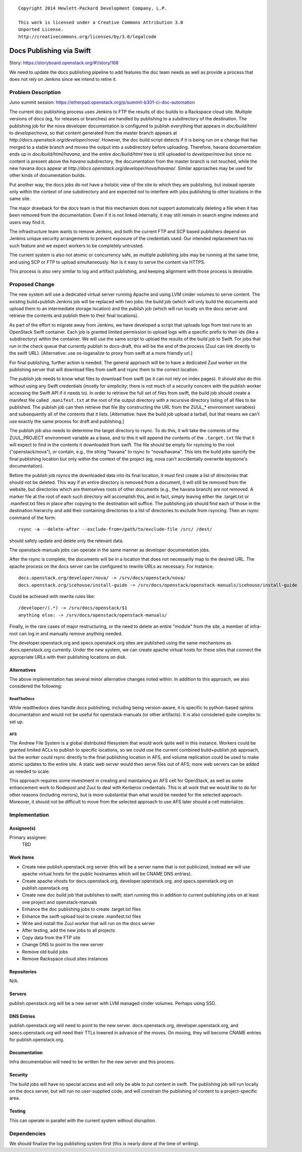 ::

  Copyright 2014 Hewlett-Packard Development Company, L.P.

  This work is licensed under a Creative Commons Attribution 3.0
  Unported License.
  http://creativecommons.org/licenses/by/3.0/legalcode

..
  This work is licensed under a Creative Commons Attribution 3.0
  Unported License.
  http://creativecommons.org/licenses/by/3.0/legalcode

=========================
Docs Publishing via Swift
=========================

Story: https://storyboard.openstack.org/#!/story/168

We need to update the docs publishing pipeline to add features the doc
team needs as well as provide a process that does not rely on Jenkins
since we intend to retire it.

Problem Description
===================

Juno summit session: https://etherpad.openstack.org/p/summit-b301-ci-doc-automation

The current doc publishing process uses Jenkins to FTP the results of
doc builds to a Rackspace cloud site.  Multiple versions of docs (eg,
for releases or branches) are handled by publishing to a subdirectory
of the destination.  The publishing job for the nova developer
documentation is configured to publish everything that appears in
`doc/build/html` to `developer/nova`, so that content generated from
the master branch appears at
`http://docs.openstack.org/developer/nova/`.  However, the doc build
script detects if it is being run on a change that has merged to a
stable branch and moves the output into a subdirectory before
uploading.  Therefore, havana documentation ends up in
`doc/build/html/havana`, and the entire `doc/build/html` tree is still
uploaded to `developer/nova` but since no content is present above the
`havana` subdirectory, the documentation from the master branch is not
touched, while the new havana docs appear at
`http://docs.openstack.org/developer/nova/havana/`.  Similar
approaches may be used for other kinds of documentation builds.

Put another way, the docs jobs do not have a holistic view of the site
to which they are publishing, but instead operate only within the
context of one subdirectory and are expected not to interfere with
jobs publishing to other locations in the same site.

The major drawback for the docs team is that this mechanism does not
support automatically deleting a file when it has been removed from
the documentation.  Even if it is not linked internally, it may still
remain in search engine indexes and users may find it.

The infrastructure team wants to remove Jenkins, and both the current
FTP and SCP based publishers depend on Jenkins unique security
arrangements to prevent exposure of the credentials used.  Our
intended replacement has no such feature and we expect workers to be
completely untrusted.

The current system is also not atomic or concurrency safe, as multiple
publishing jobs may be running at the same time, and using SCP or FTP
to upload simultaneously.  Nor is it easy to serve the content via
HTTPS.

This process is also very similar to log and artifact publishing, and
keeping alignment with those process is desirable.

Proposed Change
===============

The new system will use a dedicated virtual server running Apache and
using LVM cinder volumes to serve content.  The existing build+publish
Jenkins job will be replaced with two jobs: the build job (which will
only build the documents and upload them to an intermediate storage
location) and the publish job (which will run locally on the docs
server and retrieve the contents and publish them to their final
locations).

As part of the effort to migrate away from Jenkins, we have developed
a script that uploads logs from test runs to an OpenStack Swift
container.  Each job is granted limited permission to upload logs with
a specific prefix to their ids (like a subdirectory) within the
container.  We will use the same script to upload the results of the
build job to Swift.  For jobs that run in the check queue that
currently publish to docs-draft, this will be the end of the process
(Zuul can link directly to the swift URL). [Alternative: use
os-loganalize to proxy from swift at a more friendly url.]

For final publishing, further action is needed.  The general approach
will be to have a dedicated Zuul worker on the publishing server that
will download files from swift and rsync them to the correct location.

The publish job needs to know what files to download from swift (as it
can not rely on index pages).  It should also do this without using
any Swift credentials (mostly for simplicity; there is not much of a
security concern with the publish worker accessing the Swift API if it
needs to).  In order to retrieve the full set of files from swift, the
build job should create a manifest file called ``.manifest.txt`` at
the root of the output directory with a recursive directory listing of
all files to be published.  The publish job can then retrieve that
file (by constructing the URL from the ZUUL_* environment variables)
and subsequently all of the contents that it lists. [Alternative: have
the build job upload a tarball, but that means we can't use exactly
the same process for draft and publishing.]

The publish job also needs to determine the target directory to rsync.
To do this, it will take the contents of the ZUUL_PROJECT environment
variable as a base, and to this it will append the contents of the
``.target.txt`` file that it will expect to find in the contents it
downloaded from swift.  The file should be empty for rsyncing to the
root ("openstack/nova"), or contain, e.g., the string "havana" to
rsync to "nova/havana".  This lets the build jobs specify the final
publishing location but only within the context of the project (eg,
nova can't accidentally overwrite keystone's documentation).

Before the publish job rsyncs the downloaded data into its final
location, it must first create a list of directories that should not
be deleted.  This way if an entire directory is removed from a
document, it will still be removed from the website, but directories
which are themselves roots of other documents (e.g., the havana
branch) are not removed.  A marker file at the root of each such
directory will accomplish this, and in fact, simply leaving either the
.target.txt or .manifest.txt files in place after copying to the
destination will suffice.  The publishing job should find each of
those in the destination hierarchy and add their containing
directories to a list of directories to exclude from rsyncing.  Then
an rsync command of the form::

  rsync -a --delete-after --exclude-from=/path/to/exclude-file /src/ /dest/

should safely update and delete only the relevant data.

The openstack-manuals jobs can operate in the same manner as developer
documentation jobs.

After the rsync is complete, the documents will be in a location that
does not necessarily map to the desired URL.  The apache process on
the docs server can be configured to rewrite URLs as necessary.  For
instance::

 docs.openstack.org/developer/nova/ -> /srv/docs/openstack/nova/
 docs.openstack.org/icehouse/install-guide -> /srv/docs/openstack/openstack-manuals/icehouse/install-guide

Could be achieved with rewrite rules like::

 /developer/(.*) -> /srv/docs/openstack/$1
 anything else: -> /srv/docs/openstack/openstack-manuals/

Finally, in the rare cases of major restructuring, or the need to
delete an entire "module" from the site, a member of infra-root can
log in and manually remove anything needed.

The developer.openstack.org and specs.openstack.org sites are
published using the same mechanisms as docs.openstack.org currently.
Under the new system, we can create apache virtual hosts for these
sites that connect the appropriate URLs with their publishing
locations on disk.

Alternatives
------------

The above implementation has several minor alternative changes noted
within.  In addition to this approach, we also considered the
following:

ReadTheDocs
~~~~~~~~~~~

While readthedocs does handle docs publishing, including being
version-aware, it is specific to python-based sphinx documentation and
would not be useful for openstack-manuals (or other artifacts).  It is
also considered quite complex to set up.

AFS
~~~

The Andrew File System is a global distributed filesystem that would
work quite well in this instance.  Workers could be granted limited
ACLs to publish to specific locations, so we could use the current
combined build+publish job approach, but the worker could rsync
directly to the final publishing location in AFS, and volume
replication could be used to make atomic updates to the entire site.
A static web server would then serve files out of AFS; more web
servers can be added as needed to scale.

This approach requires some investment in creating and maintaining an
AFS cell for OpenStack, as well as some enhancement work to Nodepool
and Zuul to deal with Kerberos credentials.  This is all work that we
would like to do for other reasons (including mirrors), but is more
substantial than what would be needed for the selected approach.
Moreover, it should not be difficult to move from the selected
approach to use AFS later should a cell materialize.

Implementation
==============

Assignee(s)
-----------

Primary assignee:
  TBD

Work Items
----------

* Create new publish.openstack.org server (this will be a server name
  that is not publicized, instead we will use apache virtual hosts for
  the public hostnames which will be CNAME DNS entries).
* Create apache vhosts for docs.openstack.org,
  developer.openstack.org, and specs.openstack.org on
  publish.openstack.org
* Create new doc build job that publishes to swift; start running this
  in addition to current publishing jobs on at least one project and
  openstack-manuals
* Enhance the doc publishing jobs to create .target.txt files
* Enhance the swift-upload tool to create .manifest.txt files
* Write and install the Zuul worker that will run on the docs server
* After testing, add the new jobs to all projects
* Copy data from the FTP site
* Change DNS to point to the new server
* Remove old build jobs
* Remove Rackspace cloud sites instances

Repositories
------------

N/A.

Servers
-------

publish.openstack.org will be a new server with LVM managed cinder
volumes.  Perhaps using SSD.

DNS Entries
-----------

publish.openstack.org will need to point to the new server.
docs.openstack.org, developer.openstack.org, and specs.openstack.org
will need their TTLs lowered in advance of the moves.  On moving, they
will become CNAME entries for publish.openstack.org.

Documentation
-------------

Infra documentation will need to be written for the new server and
this process.

Security
--------

The build jobs will have no special access and will only be able to
put content in swift.  The publishing job will run locally on the docs
server, but will run no user-supplied code, and will constrain the
publishing of content to a project-specific area.

Testing
-------

This can operate in parallel with the current system without
disruption.

Dependencies
============

We should finalize the log publishing system first (this is nearly
done at the time of writing).
